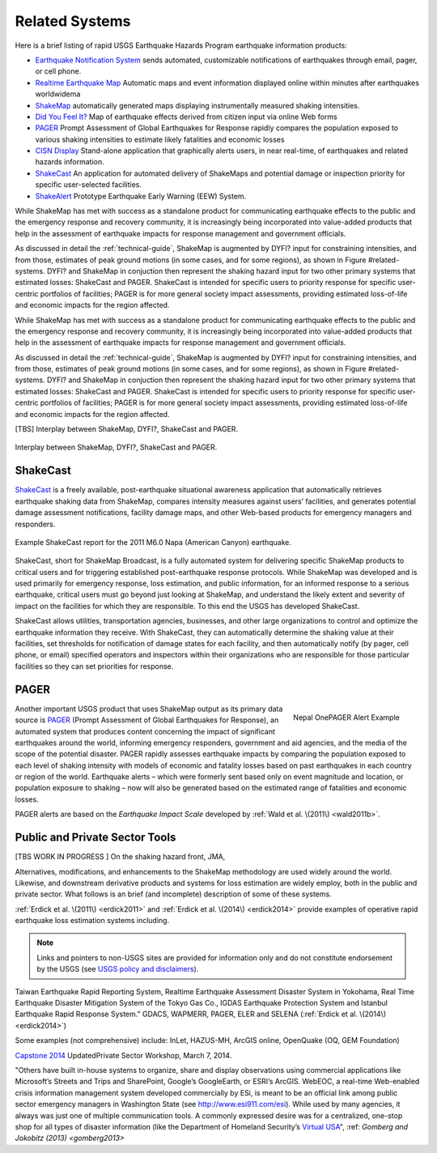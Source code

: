 .. _sec_related-systems:

===================
Related Systems
===================
Here is a brief listing of rapid USGS Earthquake Hazards Program earthquake information products:

* `Earthquake Notification System <https://sslearthquake.usgs.gov/ens>`_ sends automated, customizable notifications of earthquakes through email, pager, or cell phone. 
* `Realtime Earthquake Map <http://earthquake.usgs.gov/earthquakes/map/>`_ Automatic maps and event information
  displayed online within minutes after earthquakes worldwidema
* `ShakeMap <http://earthquake.usgs.gov/earthquakes/shakemap/>`_ automatically generated maps displaying
  instrumentally measured shaking intensities.
* `Did You Feel It? <http://earthquake.usgs.gov/earthquakes/dyfi/>`_ Map of earthquake effects derived from citizen
  input via online Web forms
* `PAGER`_ Prompt Assessment of Global Earthquakes for Response rapidly
  compares the population exposed to various shaking intensities to estimate likely fatalities and economic losses
* `CISN Display <http://www.cisn.org/software/cisndisplay.html>`_ Stand-alone application that graphically alerts
  users, in near real-time, of earthquakes and related hazards information.
* `ShakeCast <http://earthquake.usgs.gov/research/software/shakecast/>`_ An application for automated delivery of
  ShakeMaps and potential damage or inspection priority for specific user-selected facilities. 
* `ShakeAlert <http://www.shakealert.org/faq/>`_ Prototype Earthquake Early Warning (EEW) System.
  
While ShakeMap has met with success as a standalone product for communicating
earthquake effects to the public and the emergency response and recovery 
community, it is increasingly being incorporated into value-added products that
help in the assessment of earthquake impacts for response management and
government officials.

As discussed in detail the :ref:`technical-guide`, ShakeMap is augmented by
DYFI? input for constraining intensities, and from those, estimates of peak 
ground motions (in some cases, and for some regions), as shown in Figure
#related-systems. DYFI? and ShakeMap in conjuction then represent the shaking
hazard 
input for two other primary systems that estimated losses: ShakeCast and PAGER.
ShakeCast is intended for specific users to priority response for specific 
user-centric portfolios of facilities; PAGER is for more general society impact
assessments, providing estimated loss-of-life and economic impacts for the
region affected. 

While ShakeMap has met with success as a standalone product for communicating
earthquake effects to the public and the emergency response and recovery
community, it is increasingly being incorporated into value-added products that
help in the assessment of earthquake impacts for response management and
government officials.

As discussed in detail the :ref:`technical-guide`, ShakeMap is augmented by
DYFI? input for constraining intensities, and from those, estimates of peak
ground motions (in some cases, and for some regions), as shown in Figure
#related-systems. DYFI? and ShakeMap in conjuction then represent the shaking
hazard input for two other primary systems that estimated losses: ShakeCast and
PAGER. ShakeCast is intended for specific users to priority response for
specific user-centric portfolios of facilities; PAGER is for more general
society impact assessments, providing estimated loss-of-life and economic
impacts for the region affected. 

[TBS] Interplay between ShakeMap, DYFI?, ShakeCast and PAGER.	    
 
.. figure::  _static/SMap.SCast.DYFI.PAGER.png
   :width: 650px
   :alt: Related Systems
   :align: center
   :target: Related Systems

   Interplay between ShakeMap, DYFI?, ShakeCast and PAGER.	    

.. _sec_shakecast:

ShakeCast
---------------------------------------------------

`ShakeCast`_ is a freely available,
post-earthquake situational awareness application that automatically retrieves
earthquake shaking data from ShakeMap, compares intensity measures against
users’ facilities, and generates potential damage assessment notifications,
facility damage maps, and other Web-based products for emergency managers and
responders.


.. figure::  _static/Caltrans.Napa.Report.*
   :width: 350px 
   :alt: Caltrans
   :align: center
   :target: Caltrans Napa

   Example ShakeCast report for the 2011 M6.0 Napa (American Canyon) earthquake. 

ShakeCast, short for ShakeMap Broadcast, is a fully automated system for
delivering specific ShakeMap products to critical users and for triggering
established post-earthquake response protocols. While ShakeMap was developed
and is used primarily for emergency response, loss estimation, and public
information, for an informed response to a serious earthquake, critical users
must go beyond just looking at ShakeMap, and understand the likely extent and
severity of impact on the facilities for which they are responsible. To this
end the USGS has developed ShakeCast.

ShakeCast allows utilities, transportation agencies, businesses, and other
large organizations to control and optimize the earthquake information they
receive. With ShakeCast, they can automatically determine the shaking value at
their facilities, set thresholds for notification of damage states for each
facility, and then automatically notify (by pager, cell phone, or email)
specified operators and inspectors within their organizations who are
responsible for those particular facilities so they can set priorities for
response.

PAGER
---------------------------------------------------
.. figure::  _static/Nepal.M7.8.onepager.V5.*
   :width: 350px
   :alt: Nepal onePAGER 
   :align: right
   :target: Nepal OnePAGER Alert Example 

   Nepal OnePAGER Alert Example  
 
Another important USGS product that uses ShakeMap output as its primary data
source is `PAGER`_ (Prompt Assessment of Global Earthquakes for Response), an
automated system that produces content concerning the impact of significant
earthquakes around the world, informing emergency responders, government and aid
agencies, and the media of the scope of the potential disaster. PAGER rapidly
assesses earthquake impacts by comparing the population exposed to each level of
shaking intensity with models of economic and fatality losses based on past
earthquakes in each country or region of the world. Earthquake alerts – which
were formerly sent based only on event magnitude and location, or population
exposure to shaking – now will also be generated based on the estimated range of
fatalities and economic losses.

PAGER alerts are based on the *Earthquake Impact Scale* developed by :ref:`Wald et al. \(2011\) <wald2011b>`.

Public and Private Sector Tools
---------------------------------------------------
[TBS WORK IN PROGRESS ] On the shaking hazard front, JMA, 

Alternatives, modifications, and enhancements to the ShakeMap methodology are
used widely around the world.
Likewise, and downstream derivative products and systems for loss estimation are
widely employ, both in the public and private sector. What follows is an brief
(and incomplete) description of some of these systems. 

:ref:`Erdick et al. \(2011\) <erdick2011>` and :ref:`Erdick et al. \(2014\) <erdick2014>` provide examples of operative rapid earthquake loss estimation systems including. 

.. note:: Links and pointers to non-USGS sites are provided for information only and do not constitute endorsement by the USGS (see `USGS policy and disclaimers <http://www.usgs.gov/laws/info_policies.html>`_).

Taiwan Earthquake Rapid Reporting System, Realtime Earthquake Assessment
Disaster System in Yokohama, Real Time Earthquake Disaster Mitigation System of
the Tokyo Gas Co., IGDAS Earthquake Protection
System and Istanbul Earthquake Rapid Response System." GDACS, WAPMERR, PAGER,
ELER and SELENA
(:ref:`Erdick et al. \(2014\) <erdick2014>`)

Some examples (not comprehensive) include: InLet, HAZUS-MH, ArcGIS online,
OpenQuake (OQ, GEM Foundation)

`Capstone 2014 <http://www.cusec.org/capstone14/documents/2014.03.06_PSW/2014.03.06_CAPSTONE_Private_Sector_GIS.pdf>`_
UpdatedPrivate Sector Workshop, March 7, 2014.

"Others have built in-house systems to organize, share and display observations
using commercial applications like Microsoft’s Streets and Trips and SharePoint,
Google’s GoogleEarth, or ESRI’s ArcGIS. WebEOC, a real-time Web-enabled crisis
information management system developed commercially by ESi, is meant to be an
official link among public sector emergency managers in Washington State (see
http://www.esi911.com/esi). While used by many agencies, it always was just one
of multiple communication tools. A commonly expressed desire was for a
centralized, one-stop shop for all types of disaster information (like the
Department of Homeland Security’s `Virtual USA
<https://www.dropbox.com/home/Correlation/figures/SanDiego?preview=economic+losses0.png>`_",
:ref: `Gomberg and Jokobitz \(2013\) <gomberg2013>`
